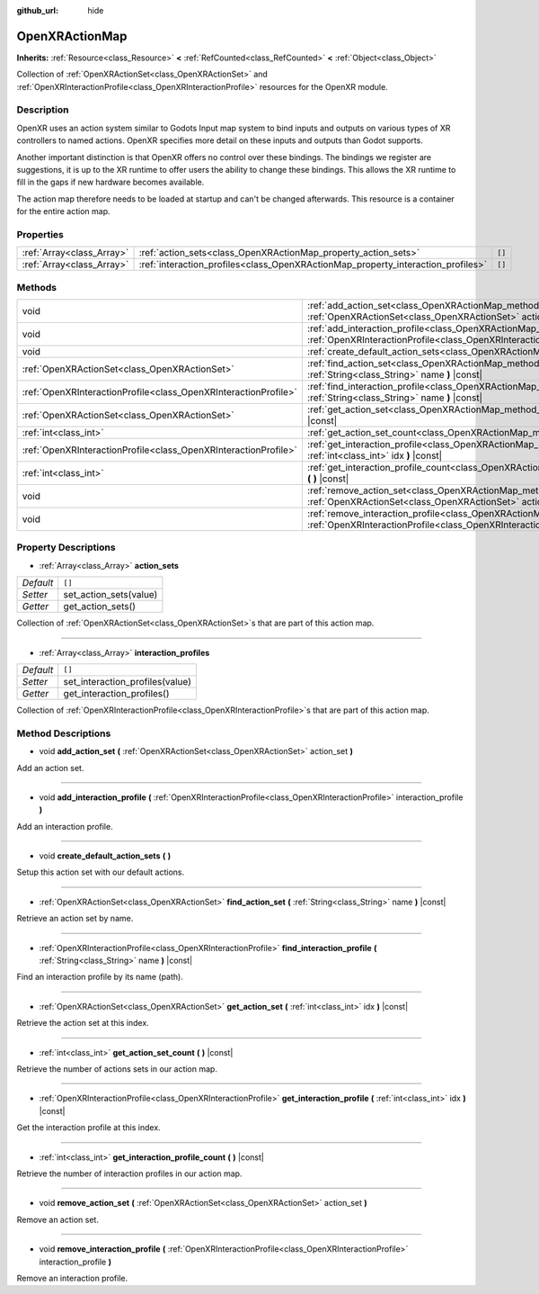 :github_url: hide

.. DO NOT EDIT THIS FILE!!!
.. Generated automatically from Godot engine sources.
.. Generator: https://github.com/godotengine/godot/tree/master/doc/tools/make_rst.py.
.. XML source: https://github.com/godotengine/godot/tree/master/modules/openxr/doc_classes/OpenXRActionMap.xml.

.. _class_OpenXRActionMap:

OpenXRActionMap
===============

**Inherits:** :ref:`Resource<class_Resource>` **<** :ref:`RefCounted<class_RefCounted>` **<** :ref:`Object<class_Object>`

Collection of :ref:`OpenXRActionSet<class_OpenXRActionSet>` and :ref:`OpenXRInteractionProfile<class_OpenXRInteractionProfile>` resources for the OpenXR module.

Description
-----------

OpenXR uses an action system similar to Godots Input map system to bind inputs and outputs on various types of XR controllers to named actions. OpenXR specifies more detail on these inputs and outputs than Godot supports.

Another important distinction is that OpenXR offers no control over these bindings. The bindings we register are suggestions, it is up to the XR runtime to offer users the ability to change these bindings. This allows the XR runtime to fill in the gaps if new hardware becomes available.

The action map therefore needs to be loaded at startup and can't be changed afterwards. This resource is a container for the entire action map.

Properties
----------

+---------------------------+----------------------------------------------------------------------------------+--------+
| :ref:`Array<class_Array>` | :ref:`action_sets<class_OpenXRActionMap_property_action_sets>`                   | ``[]`` |
+---------------------------+----------------------------------------------------------------------------------+--------+
| :ref:`Array<class_Array>` | :ref:`interaction_profiles<class_OpenXRActionMap_property_interaction_profiles>` | ``[]`` |
+---------------------------+----------------------------------------------------------------------------------+--------+

Methods
-------

+-----------------------------------------------------------------+--------------------------------------------------------------------------------------------------------------------------------------------------------------------------------------------+
| void                                                            | :ref:`add_action_set<class_OpenXRActionMap_method_add_action_set>` **(** :ref:`OpenXRActionSet<class_OpenXRActionSet>` action_set **)**                                                    |
+-----------------------------------------------------------------+--------------------------------------------------------------------------------------------------------------------------------------------------------------------------------------------+
| void                                                            | :ref:`add_interaction_profile<class_OpenXRActionMap_method_add_interaction_profile>` **(** :ref:`OpenXRInteractionProfile<class_OpenXRInteractionProfile>` interaction_profile **)**       |
+-----------------------------------------------------------------+--------------------------------------------------------------------------------------------------------------------------------------------------------------------------------------------+
| void                                                            | :ref:`create_default_action_sets<class_OpenXRActionMap_method_create_default_action_sets>` **(** **)**                                                                                     |
+-----------------------------------------------------------------+--------------------------------------------------------------------------------------------------------------------------------------------------------------------------------------------+
| :ref:`OpenXRActionSet<class_OpenXRActionSet>`                   | :ref:`find_action_set<class_OpenXRActionMap_method_find_action_set>` **(** :ref:`String<class_String>` name **)** |const|                                                                  |
+-----------------------------------------------------------------+--------------------------------------------------------------------------------------------------------------------------------------------------------------------------------------------+
| :ref:`OpenXRInteractionProfile<class_OpenXRInteractionProfile>` | :ref:`find_interaction_profile<class_OpenXRActionMap_method_find_interaction_profile>` **(** :ref:`String<class_String>` name **)** |const|                                                |
+-----------------------------------------------------------------+--------------------------------------------------------------------------------------------------------------------------------------------------------------------------------------------+
| :ref:`OpenXRActionSet<class_OpenXRActionSet>`                   | :ref:`get_action_set<class_OpenXRActionMap_method_get_action_set>` **(** :ref:`int<class_int>` idx **)** |const|                                                                           |
+-----------------------------------------------------------------+--------------------------------------------------------------------------------------------------------------------------------------------------------------------------------------------+
| :ref:`int<class_int>`                                           | :ref:`get_action_set_count<class_OpenXRActionMap_method_get_action_set_count>` **(** **)** |const|                                                                                         |
+-----------------------------------------------------------------+--------------------------------------------------------------------------------------------------------------------------------------------------------------------------------------------+
| :ref:`OpenXRInteractionProfile<class_OpenXRInteractionProfile>` | :ref:`get_interaction_profile<class_OpenXRActionMap_method_get_interaction_profile>` **(** :ref:`int<class_int>` idx **)** |const|                                                         |
+-----------------------------------------------------------------+--------------------------------------------------------------------------------------------------------------------------------------------------------------------------------------------+
| :ref:`int<class_int>`                                           | :ref:`get_interaction_profile_count<class_OpenXRActionMap_method_get_interaction_profile_count>` **(** **)** |const|                                                                       |
+-----------------------------------------------------------------+--------------------------------------------------------------------------------------------------------------------------------------------------------------------------------------------+
| void                                                            | :ref:`remove_action_set<class_OpenXRActionMap_method_remove_action_set>` **(** :ref:`OpenXRActionSet<class_OpenXRActionSet>` action_set **)**                                              |
+-----------------------------------------------------------------+--------------------------------------------------------------------------------------------------------------------------------------------------------------------------------------------+
| void                                                            | :ref:`remove_interaction_profile<class_OpenXRActionMap_method_remove_interaction_profile>` **(** :ref:`OpenXRInteractionProfile<class_OpenXRInteractionProfile>` interaction_profile **)** |
+-----------------------------------------------------------------+--------------------------------------------------------------------------------------------------------------------------------------------------------------------------------------------+

Property Descriptions
---------------------

.. _class_OpenXRActionMap_property_action_sets:

- :ref:`Array<class_Array>` **action_sets**

+-----------+------------------------+
| *Default* | ``[]``                 |
+-----------+------------------------+
| *Setter*  | set_action_sets(value) |
+-----------+------------------------+
| *Getter*  | get_action_sets()      |
+-----------+------------------------+

Collection of :ref:`OpenXRActionSet<class_OpenXRActionSet>`\ s that are part of this action map.

----

.. _class_OpenXRActionMap_property_interaction_profiles:

- :ref:`Array<class_Array>` **interaction_profiles**

+-----------+---------------------------------+
| *Default* | ``[]``                          |
+-----------+---------------------------------+
| *Setter*  | set_interaction_profiles(value) |
+-----------+---------------------------------+
| *Getter*  | get_interaction_profiles()      |
+-----------+---------------------------------+

Collection of :ref:`OpenXRInteractionProfile<class_OpenXRInteractionProfile>`\ s that are part of this action map.

Method Descriptions
-------------------

.. _class_OpenXRActionMap_method_add_action_set:

- void **add_action_set** **(** :ref:`OpenXRActionSet<class_OpenXRActionSet>` action_set **)**

Add an action set.

----

.. _class_OpenXRActionMap_method_add_interaction_profile:

- void **add_interaction_profile** **(** :ref:`OpenXRInteractionProfile<class_OpenXRInteractionProfile>` interaction_profile **)**

Add an interaction profile.

----

.. _class_OpenXRActionMap_method_create_default_action_sets:

- void **create_default_action_sets** **(** **)**

Setup this action set with our default actions.

----

.. _class_OpenXRActionMap_method_find_action_set:

- :ref:`OpenXRActionSet<class_OpenXRActionSet>` **find_action_set** **(** :ref:`String<class_String>` name **)** |const|

Retrieve an action set by name.

----

.. _class_OpenXRActionMap_method_find_interaction_profile:

- :ref:`OpenXRInteractionProfile<class_OpenXRInteractionProfile>` **find_interaction_profile** **(** :ref:`String<class_String>` name **)** |const|

Find an interaction profile by its name (path).

----

.. _class_OpenXRActionMap_method_get_action_set:

- :ref:`OpenXRActionSet<class_OpenXRActionSet>` **get_action_set** **(** :ref:`int<class_int>` idx **)** |const|

Retrieve the action set at this index.

----

.. _class_OpenXRActionMap_method_get_action_set_count:

- :ref:`int<class_int>` **get_action_set_count** **(** **)** |const|

Retrieve the number of actions sets in our action map.

----

.. _class_OpenXRActionMap_method_get_interaction_profile:

- :ref:`OpenXRInteractionProfile<class_OpenXRInteractionProfile>` **get_interaction_profile** **(** :ref:`int<class_int>` idx **)** |const|

Get the interaction profile at this index.

----

.. _class_OpenXRActionMap_method_get_interaction_profile_count:

- :ref:`int<class_int>` **get_interaction_profile_count** **(** **)** |const|

Retrieve the number of interaction profiles in our action map.

----

.. _class_OpenXRActionMap_method_remove_action_set:

- void **remove_action_set** **(** :ref:`OpenXRActionSet<class_OpenXRActionSet>` action_set **)**

Remove an action set.

----

.. _class_OpenXRActionMap_method_remove_interaction_profile:

- void **remove_interaction_profile** **(** :ref:`OpenXRInteractionProfile<class_OpenXRInteractionProfile>` interaction_profile **)**

Remove an interaction profile.

.. |virtual| replace:: :abbr:`virtual (This method should typically be overridden by the user to have any effect.)`
.. |const| replace:: :abbr:`const (This method has no side effects. It doesn't modify any of the instance's member variables.)`
.. |vararg| replace:: :abbr:`vararg (This method accepts any number of arguments after the ones described here.)`
.. |constructor| replace:: :abbr:`constructor (This method is used to construct a type.)`
.. |static| replace:: :abbr:`static (This method doesn't need an instance to be called, so it can be called directly using the class name.)`
.. |operator| replace:: :abbr:`operator (This method describes a valid operator to use with this type as left-hand operand.)`
